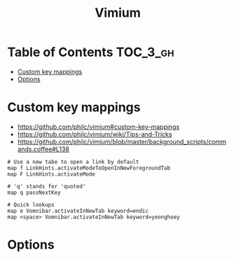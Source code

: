 #+TITLE: Vimium

* Table of Contents :TOC_3_gh:
- [[#custom-key-mappings][Custom key mappings]]
- [[#options][Options]]

* Custom key mappings
:REFERENCES:
- https://github.com/philc/vimium#custom-key-mappings
- https://github.com/philc/vimium/wiki/Tips-and-Tricks
- https://github.com/philc/vimium/blob/master/background_scripts/commands.coffee#L138
:END:

#+BEGIN_EXAMPLE
  # Use a new tabe to open a link by default
  map f LinkHints.activateModeToOpenInNewForegroundTab
  map F LinkHints.activateMode

  # 'q' stands for 'quoted'
  map q passNextKey

  # Quick lookups
  map e Vomnibar.activateInNewTab keyword=endic
  map <space> Vomnibar.activateInNewTab keyword=yeonghoey
#+END_EXAMPLE

* Options
[[file:_img/screenshot_2017-11-28_17-26-07.png]]
